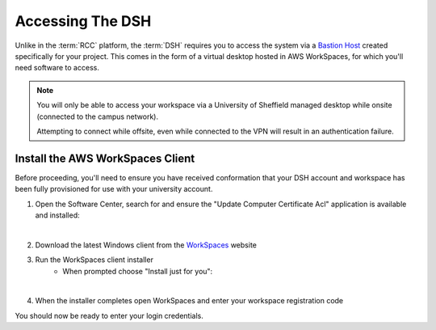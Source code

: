 .. _accessing-the-dsh:

Accessing The DSH
=======================================

Unlike in the :term:`RCC` platform, the :term:`DSH` requires you to access the system via a `Bastion Host <https://en.wikipedia.org/wiki/Bastion_host>`_ created specifically for your project.
This comes in the form of a virtual desktop hosted in AWS WorkSpaces, for which you'll need software to access.

.. note:: 
    You will only be able to access your workspace via a University of Sheffield managed desktop while onsite (connected to the campus network).
    
    Attempting to connect while offsite, even while connected to the VPN will result in an authentication failure.

.. _install-aws-workspaces-client:

Install the AWS WorkSpaces Client
---------------------------------------

Before proceeding, you'll need to ensure you have received conformation that your DSH account and workspace has been fully provisioned for use with your university account.

1. Open the Software Center, search for and ensure the "Update Computer Certificate Acl" application is available and installed:

.. image:: images/ws-install-2.png
    :align: center
    :scale: 50%

|

2. Download the latest Windows client from the `WorkSpaces <https://clients.amazonworkspaces.com/>`_ website
3. Run the WorkSpaces client installer
    - When prompted choose "Install just for you":

.. image:: images/ws-install-1.png
    :align: center
    :scale: 75%

|

4. When the installer completes open WorkSpaces and enter your workspace registration code

.. image:: images/ws-install-3.png
    :align: center
    :scale: 75%

You should now be ready to enter your login credentials.
